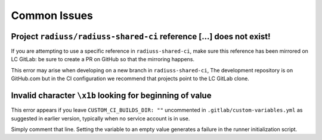 .. ##
.. ## Copyright (c) 2022, Lawrence Livermore National Security, LLC and
.. ## other RADIUSS Project Developers. See the top-level COPYRIGHT file for details.
.. ##
.. ## SPDX-License-Identifier: (MIT)
.. ##

.. _dev_common_issues-label:

*************
Common Issues
*************

=====================================================================
Project ``radiuss/radiuss-shared-ci`` reference [...] does not exist!
=====================================================================

.. image:: images/error-mirrored-reference.png
   :scale: 50 %
   :alt: Check that the reference is mirrored on LC GitLab.
   :align: center

If you are attempting to use a specific reference in ``radiuss-shared-ci``, make
sure this reference has been mirrored on LC GitLab: be sure to create a PR on
GitHub so that the mirroring happens.

This error may arise when developing on a new branch in ``radiuss-shared-ci``,
The development repository is on GitHub.com but in the CI configuration we
recommend that projects point to the LC GitLab clone.

=========================================================
Invalid character ``\x1b`` looking for beginning of value
=========================================================

.. image:: images/error-empty-custom-dir.png
   :scale: 30 %
   :alt: Check that the reference is mirrored on LC GitLab.
   :align: center

This error appears if you leave ``CUSTOM_CI_BUILDS_DIR: ""`` uncommented in
``.gitlab/custom-variables.yml`` as suggested in earlier version, typically
when no service account is in use.

Simply comment that line. Setting the variable to an empty value generates
a failure in the runner initialization script.
